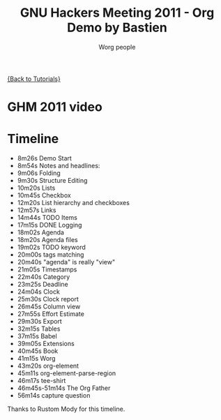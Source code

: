 # Created 2021-06-15 Tue 18:25
#+OPTIONS: H:3 num:nil toc:nil \n:nil ::t |:t ^:t -:t f:t *:t tex:t d:(HIDE) tags:not-in-toc
#+TITLE: GNU Hackers Meeting 2011 - Org Demo by Bastien
#+AUTHOR: Worg people
#+startup: align fold nodlcheck hidestars oddeven lognotestate
#+seq_todo: TODO(t) INPROGRESS(i) WAITING(w@) | DONE(d) CANCELED(c@)
#+tags: Write(w) Update(u) Fix(f) Check(c) NEW(n)
#+language: en
#+priorities: A C B
#+category: worg

[[file:../index.org][{Back to Tutorials}]]

* GHM 2011 video

* Timeline

#+index: Notes
#+index: Headlines
#+index: Folding
#+index: Structure Editing
#+index: Lists
#+index: Checkbox
#+index: List!hierarchy
#+index: List!Checkbox
#+index: Links
#+index: Logging
#+index: Agenda
#+index: Agenda!Files
#+index: TODO keyword
#+index: Tags!Matching
#+index: Timestamps
#+index: Category
#+index: Deadline
#+index: Clock
#+index: Capture!Vidéo question
#+index: Outline
#+index: Clock
#+index: Clock!Report
#+index: Column view
#+index: Effort!Estimate
#+index: Export
#+index: Tables
#+index: Babel
#+index: Extensions
#+index: Worg
#+index: org-element
#+index: org-element-parse-region
#+index: tee-shirt

- 8m26s Demo Start
- 8m54s Notes and headlines:
- 9m06s Folding
- 9m30s Structure Editing
- 10m20s Lists
- 10m45s Checkbox
- 12m20s List hierarchy and checkboxes
- 12m57s Links
- 14m44s TODO Items
- 17m15s DONE Logging
- 18m02s Agenda
- 18m20s Agenda files
- 19m02s TODO keyword
- 20m00s tags matching
- 20m40s "agenda" is really "view"
- 21m05s Timestamps
- 22m40s Category
- 23m25s Deadline
- 24m04s Clock
- 25m30s Clock report
- 26m45s Column view
- 27m55s Effort Estimate
- 29m30s Export
- 32m15s Tables
- 37m15s Babel
- 39m05s Extensions
- 40m45s Book
- 41m15s Worg
- 43m20s org-element
- 45m11s org-element-parse-region
- 46m17s tee-shirt
- 46m45s-51m14s The Org Father
- 56m14s capture question

Thanks to Rustom Mody for this timeline.
